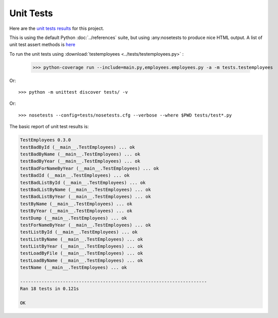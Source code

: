 .. _unittest:

Unit Tests
==========

Here are the `unit tests results <_static/results.html>`_ for this project.

This is using the default Python :doc:`../references` suite, but using
:any:nosetests to produce nice HTML output. A list of unit test
assert methods is `here
<https://docs.python.org/2/library/unittest.html#classes-and-functions>`_

To run the unit tests using :download:`testemployees <../tests/testemployees.py>` :

	>>> python-coverage run --include=main.py,employees.employees.py -a -m tests.testemployees

Or::

	>>> python -m unittest discover tests/ -v

Or::

	>>> nosetests --config=tests/nosetests.cfg --verbose --where $PWD tests/test*.py

The basic report of unit test results is:

.. code::

   TestEmployees 0.3.0
   testBadById (__main__.TestEmployees) ... ok
   testBadByName (__main__.TestEmployees) ... ok
   testBadByYear (__main__.TestEmployees) ... ok
   testBadForNameByYear (__main__.TestEmployees) ... ok
   testBadId (__main__.TestEmployees) ... ok
   testBadListById (__main__.TestEmployees) ... ok
   testBadListByName (__main__.TestEmployees) ... ok
   testBadListByYear (__main__.TestEmployees) ... ok
   testByName (__main__.TestEmployees) ... ok
   testByYear (__main__.TestEmployees) ... ok
   testDump (__main__.TestEmployees) ... ok
   testForNameByYear (__main__.TestEmployees) ... ok
   testListById (__main__.TestEmployees) ... ok
   testListByName (__main__.TestEmployees) ... ok
   testListByYear (__main__.TestEmployees) ... ok
   testLoadByFile (__main__.TestEmployees) ... ok
   testLoadByName (__main__.TestEmployees) ... ok
   testName (__main__.TestEmployees) ... ok

   ----------------------------------------------------------------------
   Ran 18 tests in 0.121s

   OK


.. EOF
